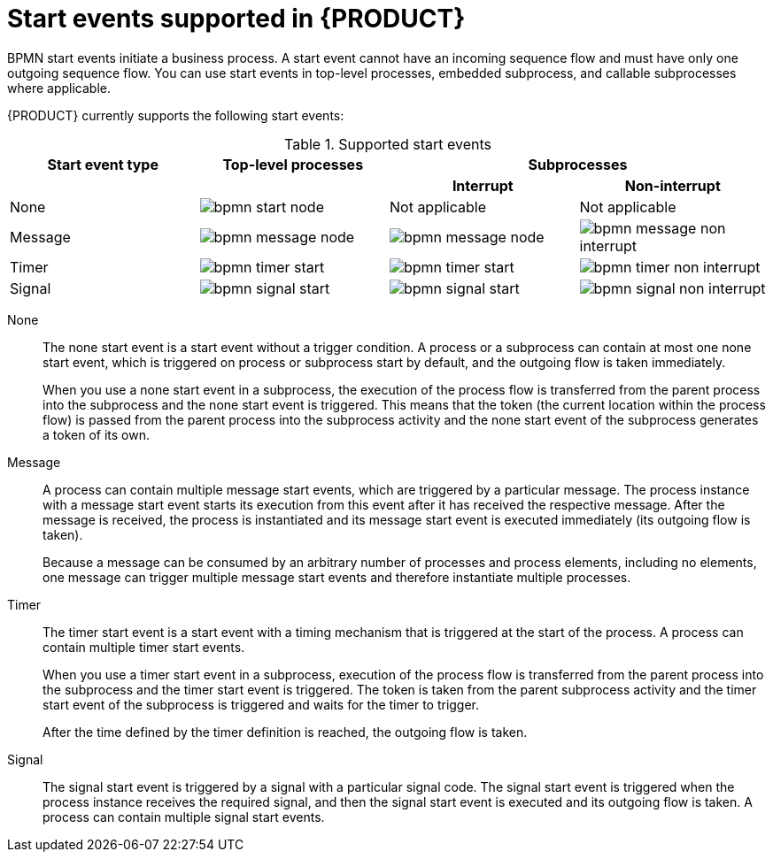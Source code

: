[id='ref_bpmn-start-events_{context}']

= Start events supported in {PRODUCT}

BPMN start events initiate a business process. A start event cannot have an incoming sequence flow and must have only one outgoing sequence flow. You can use start events in top-level processes, embedded subprocess, and callable subprocesses where applicable.

//All start events, with the exception of the `None` start event, are catch events.  For example, a `Signal` start event starts the process only when the referenced signal (event trigger) is received.  You can configure start events in event subprocesses to be interrupting or non-interrupting. An interrupting start event for an event subprocess stops or interrupts the execution of the containing or parent process. A non-interrupting start event does not stop or interrupt the execution of the containing or parent process.

{PRODUCT} currently supports the following start events:

.Supported start events
[cols="25%,25%,25%,25%" options="header"]
|===
|Start event type
|Top-level processes
2+|Subprocesses

|
|
h|Interrupt
h|Non-interrupt

|None
|image:kogito/bpmn/bpmn-start-node.png[]
|Not applicable
|Not applicable

|Message
|image:kogito/bpmn/bpmn-message-node.png[]
|image:kogito/bpmn/bpmn-message-node.png[]
|image:kogito/bpmn/bpmn-message-non-interrupt.png[]

|Timer
|image:kogito/bpmn/bpmn-timer-start.png[]
|image:kogito/bpmn/bpmn-timer-start.png[]
|image:kogito/bpmn/bpmn-timer-non-interrupt.png[]

|Signal
|image:kogito/bpmn/bpmn-signal-start.png[]
|image:kogito/bpmn/bpmn-signal-start.png[]
|image:kogito/bpmn/bpmn-signal-non-interrupt.png[]
|===

////
|Conditional
|image:kogito/bpmn/bpmn-conditional-start.png[]
|image:kogito/bpmn/bpmn-conditional-start.png[]
|image:kogito/bpmn/bpmn-conditional-non-interrupt.png[]

|Compensation
|image:kogito/bpmn/bpmn-compensation-start.png[]
|image:kogito/bpmn/bpmn-compensation-start.png[]
|

|Error
|
|image:kogito/bpmn/bpmn-error-start.png[]
|

|Escalation
|image:kogito/bpmn/bpmn-escalation-start.png[]
|image:kogito/bpmn/bpmn-escalation-start.png[]
|image:kogito/bpmn/bpmn-escalation-non-interrupt.png[]
////

None::
+
--
The none start event is a start event without a trigger condition. A process or a subprocess can contain at most one none start event, which is triggered on process or subprocess start by default, and the outgoing flow is taken immediately.

When you use a none start event in a subprocess, the execution of the process flow is transferred from the parent process into the subprocess and the none start event is triggered. This means that the token (the current location within the process flow) is passed from the parent process into the subprocess activity and the none start event of the subprocess generates a token of its own.
--

Message::
+
--
A process can contain multiple message start events, which are triggered by a particular message. The process instance with a message start event starts its execution from this event after it has received the respective message. After the message is received, the process is instantiated and its message start event is executed immediately (its outgoing flow is taken).

Because a message can be consumed by an arbitrary number of processes and process elements, including no elements, one message can trigger multiple message start events and therefore instantiate multiple processes.
--

Timer::
+
--
The timer start event is a start event with a timing mechanism that is triggered at the start of the process. A process can contain multiple timer start events.

When you use a timer start event in a subprocess, execution of the process flow is transferred from the parent process into the subprocess and the timer start event is triggered. The token is taken from the parent subprocess activity and the timer start event of the subprocess is triggered and waits for the timer to trigger.

After the time defined by the timer definition is reached, the outgoing flow is taken.
--

Signal::
+
--
The signal start event is triggered by a signal with a particular signal code. The signal start event is triggered when the process instance receives the required signal, and then the signal start event is executed and its outgoing flow is taken. A process can contain multiple signal start events.
--

////
.Conditional

The conditional start event is a start event with a Boolean condition definition. The execution is triggered when the condition is first evaluated to `false` and then to ``true``. The process execution starts only if the condition is evaluated to `true` after the start event has been instantiated.

A process can contain multiple conditional start events.

.Compensation

A compensation start event is used to start a compensation event subprocess when using a subprocess as the target activity of a compensation intermediate event.

.Error
A process or subprocess can contain multiple error start events, which are triggered when an error object with a particular `ErrorRef` property is received.
The error object can be produced by an error end event. It indicates an incorrect process ending. The process instance with the error start event starts execution after it has received the respective error object. The error start event is executed immediately upon receiving the error object and its outgoing flow is taken.

.Escalation


The escalation start event is a start event that is triggered by an escalation with a particular escalation code. Processes can contain multiple escalation start events. The process instance with an escalation start event starts its execution when it receives the defined escalation object. The process is instantiated and the escalation start event is executed immediately and its outgoing flow is taken.
////
